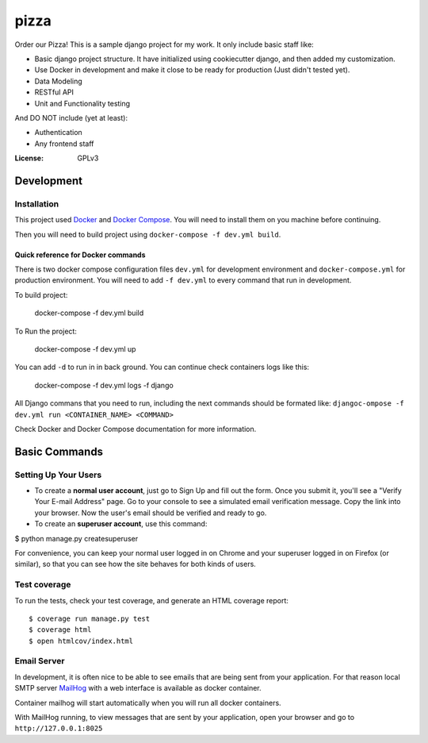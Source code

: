 pizza
=====

Order our Pizza! This is a sample django project for my work. It only include basic staff like:

- Basic django project structure. It have initialized using cookiecutter django, and then added my customization.
- Use Docker in development and make it close to be ready for production (Just didn't tested yet).
- Data Modeling
- RESTful API
- Unit and Functionality testing

And DO NOT include (yet at least):

- Authentication
- Any frontend staff

:License: GPLv3


Development
------------

Installation
^^^^^^^^^^^^

This project used `Docker`_ and `Docker Compose`_. You will need to install them on you machine before continuing.

.. _Docker: https://docs.docker.com/engine/installation/
.. _Docker Compose: https://docs.docker.com/compose/install/

Then you will need to build project using ``docker-compose -f dev.yml build``.

Quick reference for Docker commands
"""""""""""""""""""""""""""""""""""

There is two docker compose configuration files ``dev.yml`` for development environment and ``docker-compose.yml`` for production environment. You will need to add ``-f dev.yml`` to every command that run in development.

To build project:

    docker-compose -f dev.yml build

To Run the project:

    docker-compose -f dev.yml up

You can add ``-d`` to run in in back ground. You can continue check containers logs like this:

    docker-compose -f dev.yml logs -f django

All Django commans that you need to run, including the next commands should be formated like: ``djangoc-ompose -f dev.yml run <CONTAINER_NAME> <COMMAND>``

Check Docker and Docker Compose documentation for more information.


Basic Commands
--------------

Setting Up Your Users
^^^^^^^^^^^^^^^^^^^^^

* To create a **normal user account**, just go to Sign Up and fill out the form. Once you submit it, you'll see a "Verify Your E-mail Address" page. Go to your console to see a simulated email verification message. Copy the link into your browser. Now the user's email should be verified and ready to go.

* To create an **superuser account**, use this command::

$ python manage.py createsuperuser

For convenience, you can keep your normal user logged in on Chrome and your superuser logged in on Firefox (or similar), so that you can see how the site behaves for both kinds of users.

Test coverage
^^^^^^^^^^^^^

To run the tests, check your test coverage, and generate an HTML coverage report::

$ coverage run manage.py test
$ coverage html
$ open htmlcov/index.html


Email Server
^^^^^^^^^^^^

In development, it is often nice to be able to see emails that are being sent from your application. For that reason local SMTP server `MailHog`_ with a web interface is available as docker container.

.. _mailhog: https://github.com/mailhog/MailHog

Container mailhog will start automatically when you will run all docker containers.

With MailHog running, to view messages that are sent by your application, open your browser and go to ``http://127.0.0.1:8025``
